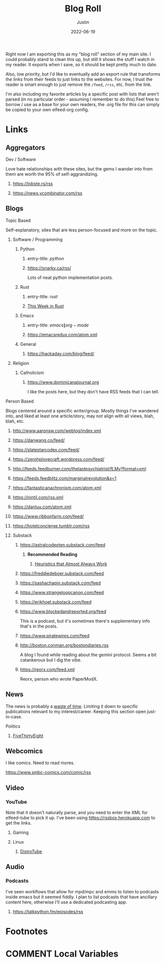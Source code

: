 #+HUGO_BASE_DIR: ~/code/justin.vc
#+HUGO_SECTION: ./
#+HUGO_AUTO_SET_LASTMOD: t
#+HUGO_CUSTOM_FRONT_MATTER: :ShowReadingTime false :ShowWordCount false :ShowShareButtons false :comments false
#+OPTIONS: tags:nil
#+title: Blog Roll
#+author: Justin
#+date: 2022-06-19

Right now I am exporting this as my "blog roll" section of my main
site. I could probably stand to clean this up, but still it shows the stuff I
watch in my reader. It exports when I save, so it should be kept pretty much to
date.

Also, low priority, but I'd like to eventually add an export rule that transforms the
links from their feeds to just links to the websites. For now, I trust the
reader is smart enough to just remove the =/feed=, =/rss=, etc. from the link.

I'm also including my favorite articles by a specific post with lists that
aren't parsed (in no particular order - assuming I remember to do this).Feel
free to borrow / use as a base for your own readers, the .org file for this can
simply be copied to your own elfeed-org config.

* Links :elfeed:
** Aggregators :agg:
****  Dev / Software :dev:
Love hate relationships with these sites, but the gems I wander into from them
are worth the 95% of self-aggrandizing.
***** https://lobste.rs/rss
***** https://news.ycombinator.com/rss
** Blogs :blog:
**** Topic Based
Self-explanatory, sites that are less person-focused and more on the topic.
***** Software / Programming :dev:
****** Python :python:
******* entry-title: \(python\)
******* https://snarky.ca/rss/
Lots of neat python implementation posts.
****** Rust :rust:
******* entry-title: \(rust\)
******* [[https://this-week-in-rust.org/rss.xml][This Week in Rust]] :summary:
****** Emacs :emacs:
******* entry-title: \(emacs\|org-mode\)
******* https://emacsredux.com/atom.xml
****** General
******* https://hackaday.com/blog/feed/ :crafts:
***** Religion :religion:
****** Catholicism :catholicism:
******* https://www.dominicanajournal.org :ignore:
I like the posts here, but they don't have RSS feeds that I can tell.
**** Person Based
Blogs centered around a specific writer/group. Mostly things I've wandered into,
and liked at least one article/story, may not align with all views, blah, blah, etc.
***** http://www.aaronsw.com/weblog/index.xml
***** https://danwang.co/feed/
***** https://slatestarcodex.com/feed/
***** https://zerohplovecraft.wordpress.com/feed/
***** http://feeds.feedburner.com/thelastpsychiatrist/fLMy?format=xml
***** https://feeds.feedblitz.com/marginalrevolution&x=1 :economics:
***** https://fantasticanachronism.com/atom.xml
***** https://nintil.com/rss.xml
***** https://danluu.com/atom.xml
***** https://www.ribbonfarm.com/feed/
***** https://hotelconcierge.tumblr.com/rss
***** Substack :substack:
****** https://astralcodexten.substack.com/feed
******* **Recommended Reading** :ignore:
******** [[https://astralcodexten.substack.com/p/heuristics-that-almost-always-work][Heuristics that Almost Always Work]]
****** https://freddiedeboer.substack.com/feed
****** https://sashachapin.substack.com/feed
****** https://www.strangeloopcanon.com/feed
****** https://erikhoel.substack.com/feed
****** https://www.blockedandreported.org/feed
This is a podcast, but it's sometimes there's supplementary info that's in the posts.
****** https://www.piratewires.com/feed
****** http://boston.conman.org/bostondiaries.rss
A blog I found while reading about the gemini protocol. Seems a bit catankerous
but I dig the vibe.
****** https://reorx.com/feed.xml :zh:
Reorx, person who wrote PaperModX.
** News :news:
The news is probably a  [[http://www.aaronsw.com/weblog/hatethenews][waste of time]]. Limiting it down to specific publications
relevant to my interest/career. Keeping this section open just-in-case.
**** Politics :politics:
***** [[https://fivethirtyeight.com/features/feed/][FiveThirtyEight]] :journalism:
** Webcomics :comics:
I like comics. Need to read mores.
****  https://www.smbc-comics.com/comic/rss
** Video :video:
*** YouTube :youtube:
Note that it doesn't naturally parse, and you need to enter the XML for
elfeed-tube to pick it up. I've been using  https://rssbox.herokuapp.com to get
the links.
**** Gaming :gaming:
**** Linux :linux:
***** [[https://www.youtube.com/feeds/videos.xml?channel_id=UCVls1GmFKf6WlTraIb_IaJg][DistroTube]]
** Audio :audio:
*** Podcasts :podcast:
I've seen workflows that allow for mpd/mpc and emms to listen to podcasts inside
emacs but it seemed fiddly. I plan to list podcasts that have
ancillary content here, otherwise I'll use a dedicated podcasting app.
**** https://talkpython.fm/episodes/rss :python:

* Footnotes
* COMMENT Local Variables                          :ARCHIVE:
# Local Variables:
# eval: (org-hugo-auto-export-mode)
# End:
